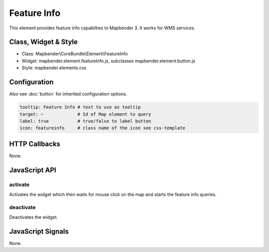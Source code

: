 .. _feature_info:

Feature Info
************

This element provides feature info capabilties to Mapbender 3. It works for WMS services.

Class, Widget & Style
==============

* Class: Mapbender\\CoreBundle\\Element\\FeatureInfo
* Widget: mapbender.element.featureInfo.js, subclasses mapbender.element.button.js
* Style: mapbender.elements.css

Configuration
=============

Also see :doc:`button` for inherited configuration options.

.. code-block:: yaml

   tooltip: Feature Info # text to use as tooltip
   target: ~             # Id of Map element to query
   label: true           # true/false to label button
   icon: featureinfo     # class name of the icon see css-template

HTTP Callbacks
==============

None.

JavaScript API
==============

activate
--------

Activates the widget which then waits for mouse click on the map and starts the feature info queries.

deactivate
----------
Deactivates the widget.

JavaScript Signals
==================

None.
